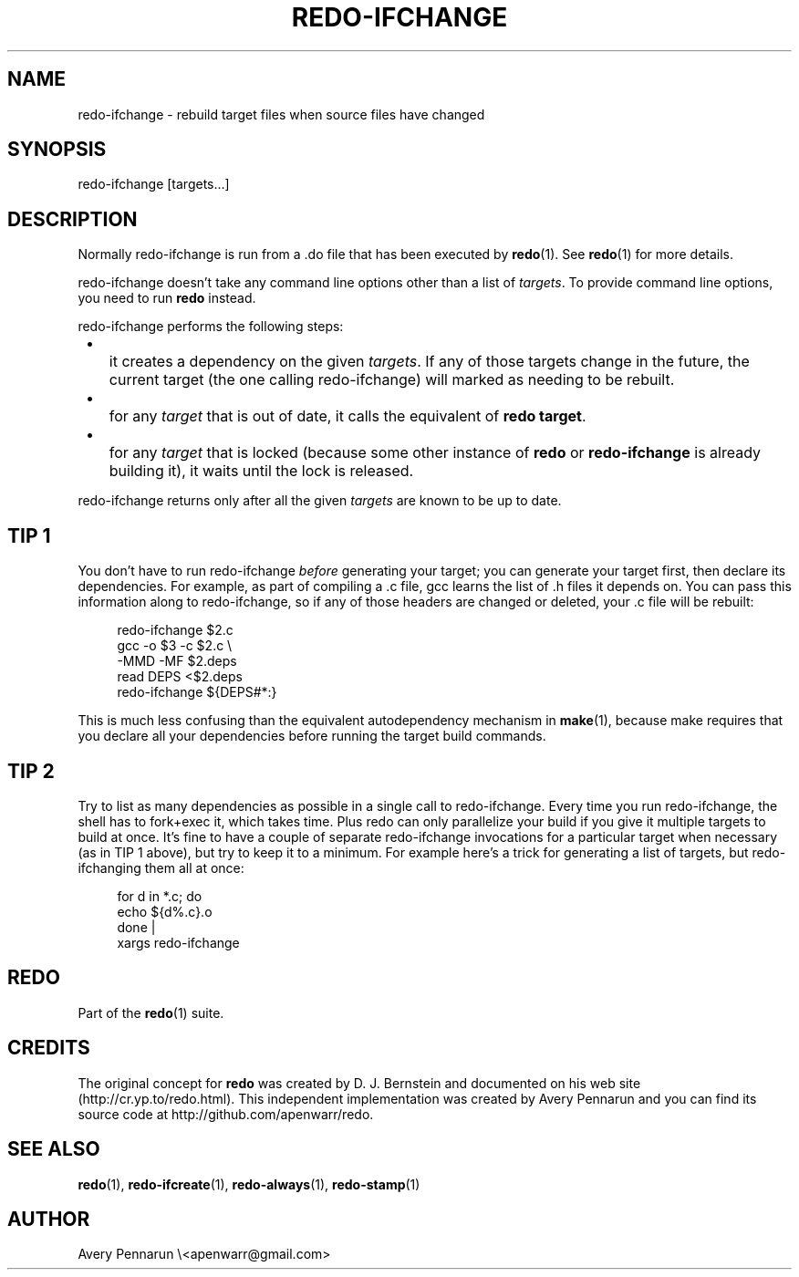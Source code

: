 .TH REDO-IFCHANGE 1 2011-12-31 "Redo 0.10" "User Commands"
.ad l
.nh
.SH NAME
redo-ifchange - rebuild target files when source files have changed
.SH SYNOPSIS
redo-ifchange [targets...]
.SH DESCRIPTION
Normally redo-ifchange is run from a .do file that has been
executed by \fBredo\fR(1).  See \fBredo\fR(1) for more details.
.PP
redo-ifchange doesn't take any command line options other
than a list of \fItargets\fR.  To provide command line options,
you need to run \fBredo\fR instead.
.PP
redo-ifchange performs the following steps:
.IP " \[bu] " 3
.IP "   " 3
it creates a dependency on the given \fItargets\fR.  If any
of those targets change in the future, the current target
(the one calling redo-ifchange) will marked as needing to
be rebuilt.
.IP " \[bu] " 3
.IP "   " 3
for any \fItarget\fR that is out of date, it calls the
equivalent of \fBredo target\fR.
.IP " \[bu] " 3
.IP "   " 3
for any \fItarget\fR that is locked (because some other
instance of \fBredo\fR or \fBredo-ifchange\fR is already building
it), it waits until the lock is released.
.PP
redo-ifchange returns only after all the given
\fItargets\fR are known to be up to date.
.SH "TIP 1"
You don't have to run redo-ifchange \fIbefore\fR generating
your target; you can generate your target first, then
declare its dependencies.  For example, as part of
compiling a .c file, gcc learns the list
of .h files it depends on. You can pass this information
along to redo-ifchange, so if any of those headers are
changed or deleted, your .c file will be rebuilt:
.RS +4n
.nf
.PP
    redo-ifchange $2.c
    gcc -o $3 -c $2.c \\
        -MMD -MF $2.deps
    read DEPS <$2.deps
    redo-ifchange ${DEPS#*:}
.fi
.RE
.PP
This is much less confusing than the equivalent
autodependency mechanism in \fBmake\fR(1), because make
requires that you declare all your dependencies before
running the target build commands.
.SH "TIP 2"
Try to list as many dependencies as possible in a single
call to redo-ifchange.  Every time you run redo-ifchange,
the shell has to fork+exec it, which takes time.  Plus redo
can only parallelize your build if you give it multiple
targets to build at once.  It's fine to have a couple of
separate redo-ifchange invocations for a particular target
when necessary (as in TIP 1 above), but try to keep it to a
minimum.  For example here's a trick for generating a list
of targets, but redo-ifchanging them all at once:
.RS +4n
.nf
.PP
for d in *.c; do
    echo ${d%.c}.o
done |
xargs redo-ifchange
.fi
.RE
.SH REDO
Part of the \fBredo\fR(1) suite.
.SH CREDITS
The original concept for \fBredo\fR was created by D. J.
Bernstein and documented on his web site
(http://cr.yp.to/redo.html).  This independent implementation
was created by Avery Pennarun and you can find its source
code at http://github.com/apenwarr/redo.
.SH "SEE ALSO"
\fBredo\fR(1), \fBredo-ifcreate\fR(1), \fBredo-always\fR(1), \fBredo-stamp\fR(1)
.SH AUTHOR
Avery Pennarun \\<apenwarr@gmail.com>
